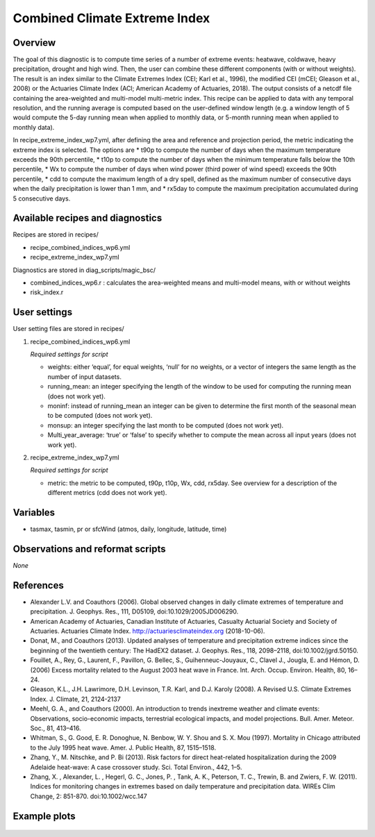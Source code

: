 .. _recipes_insurance_risk_index_wp7:

Combined Climate Extreme Index
====================================================

Overview
--------

The goal of this diagnostic is to compute time series of a number of extreme events: heatwave, coldwave, heavy precipitation, drought and high wind. Then, the user can combine these different components (with or without weights). The result is an index similar to the Climate Extremes Index (CEI; Karl et al., 1996), the modified CEI (mCEI; Gleason et al., 2008) or the Actuaries Climate Index (ACI; American Academy of Actuaries, 2018). The output consists of a netcdf file containing the area-weighted and multi-model multi-metric index. This recipe can be applied to data with any temporal resolution, and the running average is computed based on the user-defined window length (e.g. a window length of 5 would compute the 5-day running mean when applied to monthly data, or 5-month running mean when applied to monthly data).

In recipe_extreme_index_wp7.yml, after defining the area and reference and projection period, the metric indicating the extreme index is selected. The options are
* t90p to compute the number of days when the maximum temperature exceeds the 90th percentile,
* t10p to compute the number of days when the minimum temperature falls below the 10th percentile,
* Wx to compute the number of days when wind power (third power of wind speed) exceeds the 90th percentile,
* cdd to compute the maximum length of a dry spell, defined as the maximum number of consecutive days when the daily precipitation is lower than 1 mm, and
* rx5day to compute the maximum precipitation accumulated during 5 consecutive days.

Available recipes and diagnostics
-----------------------------------

Recipes are stored in recipes/

* recipe_combined_indices_wp6.yml

* recipe_extreme_index_wp7.yml

Diagnostics are stored in diag_scripts/magic_bsc/

* combined_indices_wp6.r : calculates the area-weighted means and multi-model means, with or without weights

* risk_index.r



User settings
-------------

User setting files are stored in recipes/

#. recipe_combined_indices_wp6.yml

   *Required settings for script*

   * weights: either ‘equal’, for equal weights, ‘null’ for no weights, or a vector of integers the same length as the number of input datasets.
   * running_mean: an integer specifying the length of the window to be used for computing the running mean (does not work yet).
   * moninf: instead of running_mean an integer can be given to determine the first month of the seasonal mean to be computed (does not work yet).
   * monsup: an integer specifying the last month to be computed (does not work yet).
   * Multi_year_average: ‘true’ or ‘false’ to specify whether to compute the mean across all input years (does not work yet).

#. recipe_extreme_index_wp7.yml

   *Required settings for script*

   * metric: the metric to be computed, t90p, t10p, Wx, cdd, rx5day. See overview for a description of the different metrics (cdd does not work yet).


Variables
---------

* tasmax, tasmin, pr or sfcWind (atmos, daily, longitude, latitude, time)


Observations and reformat scripts
---------------------------------

*None*

References
----------

* Alexander L.V.  and Coauthors (2006). Global observed changes in daily climate extremes of temperature and precipitation. J. Geophys. Res., 111, D05109, doi:10.1029/2005JD006290.

* American Academy of Actuaries, Canadian Institute of Actuaries, Casualty Actuarial Society and Society of Actuaries. Actuaries Climate Index. http://actuariesclimateindex.org (2018-10-06).

* Donat, M., and Coauthors (2013). Updated analyses of temperature and precipitation extreme indices since the beginning of the twentieth century: The HadEX2 dataset. J.  Geophys. Res., 118, 2098–2118, doi:10.1002/jgrd.50150.

* Fouillet, A., Rey, G., Laurent, F., Pavillon, G. Bellec, S., Guihenneuc-Jouyaux, C., Clavel J., Jougla, E. and Hémon, D. (2006) Excess mortality related to the August 2003 heat wave in France. Int. Arch. Occup. Environ. Health, 80, 16–24.

* Gleason, K.L., J.H. Lawrimore, D.H. Levinson, T.R. Karl, and D.J. Karoly (2008). A Revised U.S. Climate Extremes Index. J. Climate, 21, 2124-2137

* Meehl, G. A., and Coauthors (2000). An introduction to trends inextreme weather and climate events: Observations, socio-economic impacts, terrestrial ecological impacts, and model projections. Bull. Amer. Meteor. Soc., 81, 413–416.

* Whitman, S., G. Good, E. R. Donoghue, N. Benbow, W. Y. Shou and S. X. Mou (1997). Mortality in Chicago attributed to the July 1995 heat wave. Amer. J. Public Health, 87, 1515–1518.

* Zhang, Y., M. Nitschke, and P. Bi (2013). Risk factors for direct heat-related hospitalization during the 2009 Adelaide heat-wave: A case crossover study. Sci. Total Environ., 442, 1–5.

* Zhang, X. , Alexander, L. , Hegerl, G. C., Jones, P. , Tank, A. K.,  Peterson, T. C., Trewin, B.  and Zwiers, F. W. (2011). Indices for  monitoring changes in extremes based on daily temperature and  precipitation data. WIREs Clim Change, 2: 851-870. doi:10.1002/wcc.147



Example plots
-------------

.. _fig_combinedindices1:
.. figure::  /recipes/figures/combined_climate_extreme_index/t90p_IPSL-CM5A-LR_rcp85_2020_2040.png
   :align:   center
   :width:   14cm



